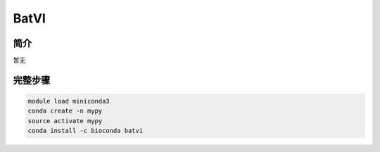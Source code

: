 .. _BatVI:

BatVI
=====================

简介
----------------
暂无

完整步骤
----------------
.. code:: bash

   module load miniconda3
   conda create -n mypy
   source activate mypy
   conda install -c bioconda batvi
